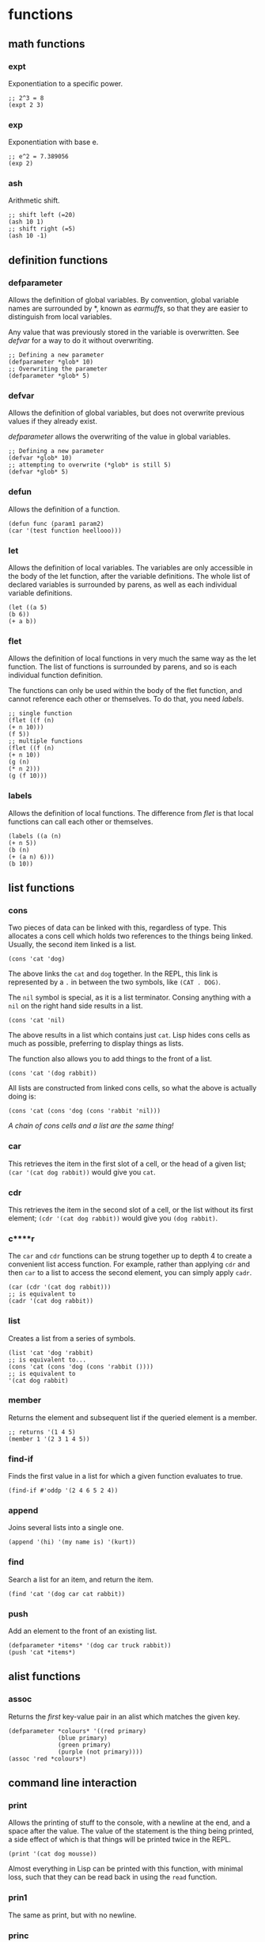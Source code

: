 * functions
** math functions
*** expt
    Exponentiation to a specific power.
    #+begin_src Lisp
    ;; 2^3 = 8
    (expt 2 3)
    #+end_src
*** exp
    Exponentiation with base e.
    #+begin_src Lisp
    ;; e^2 = 7.389056
    (exp 2)
    #+end_src
*** ash
    Arithmetic shift.
    #+BEGIN_SRC Lisp
    ;; shift left (=20)
    (ash 10 1)
    ;; shift right (=5)
    (ash 10 -1)
    #+END_SRC
** definition functions
*** defparameter
    Allows the definition of global variables. By convention, global variable
    names are surrounded by *, known as /earmuffs/, so that they are easier
    to distinguish from local variables.
    
    Any value that was previously stored in the variable is overwritten. See
    [[defvar]] for a way to do it without overwriting.
    #+BEGIN_SRC Lisp
    ;; Defining a new parameter
    (defparameter *glob* 10)
    ;; Overwriting the parameter
    (defparameter *glob* 5)
    #+END_SRC
*** defvar
    Allows the definition of global variables, but does not overwrite previous
    values if they already exist.
    
    [[defparameter]] allows the overwriting of the value in global variables.
    #+BEGIN_SRC Lisp
    ;; Defining a new parameter
    (defvar *glob* 10)
    ;; attempting to overwrite (*glob* is still 5)
    (defvar *glob* 5)
    #+END_SRC
*** defun
    Allows the definition of a function.
    #+BEGIN_SRC Lisp
    (defun func (param1 param2) 
    (car '(test function heellooo)))
    #+END_SRC
*** let
    Allows the definition of local variables. The variables are only accessible
    in the body of the let function, after the variable definitions. The whole
    list of declared variables is surrounded by parens, as well as each
    individual variable definitions.
    #+begin_src Lisp
    (let ((a 5)
    (b 6))
    (+ a b))
    #+end_src
*** flet
    Allows the definition of local functions in very much the same way as the let
    function. The list of functions is surrounded by parens, and so is each
    individual function definition.

    The functions can only be used within the body of the flet function, and
    cannot reference each other or themselves. To do that, you need [[labels]].
    #+begin_src Lisp
    ;; single function
    (flet ((f (n)
    (+ n 10)))
    (f 5))
    ;; multiple functions
    (flet ((f (n)
    (+ n 10))
    (g (n)
    (* n 2)))
    (g (f 10)))
    #+end_src
*** labels
    Allows the definition of local functions. The difference from [[flet]] is that
    local functions can call each other or themselves.
    #+begin_src Lisp
    (labels ((a (n)
    (+ n 5))
    (b (n)
    (+ (a n) 6)))
    (b 10))
    #+end_src
** list functions
*** cons
    Two pieces of data can be linked with this, regardless of type. This
    allocates a cons cell which holds two references to the things being
    linked. Usually, the second item linked is a list.
    #+begin_src Lisp
    (cons 'cat 'dog)
    #+end_src
    The above links the =cat= and =dog= together. In the REPL, this link is
    represented by a =.= in between the two symbols, like =(CAT . DOG)=.
    
    The =nil= symbol is special, as it is a list terminator. Consing anything
    with a =nil= on the right hand side results in a list.
    #+begin_src Lisp
    (cons 'cat 'nil)
    #+end_src
    The above results in a list which contains just =cat=. Lisp hides cons cells
    as much as possible, preferring to display things as lists.

    The function also allows you to add things to the front of a list.
    #+begin_src Lisp
    (cons 'cat '(dog rabbit))
    #+end_src
    
    All lists are constructed from linked cons cells, so what the above is
    actually doing is:
    #+begin_src Lisp
    (cons 'cat (cons 'dog (cons 'rabbit 'nil)))
    #+end_src

    /A chain of cons cells and a list are the same thing!/
*** car
    This retrieves the item in the first slot of a cell, or the head of a given
    list; =(car '(cat dog rabbit))= would give you =cat=.
    
*** cdr
    This retrieves the item in the second slot of a cell, or the list without
    its first element; =(cdr '(cat dog rabbit))= would give you =(dog rabbit)=.
*** c****r
    The =car= and =cdr= functions can be strung together up to depth 4 to create a
    convenient list access function. For example, rather than applying =cdr= and
    then =car= to a list to access the second element, you can simply apply
    =cadr=.
    #+begin_src Lisp
    (car (cdr '(cat dog rabbit)))
    ;; is equivalent to 
    (cadr '(cat dog rabbit))
    #+end_src
*** list
    Creates a list from a series of symbols.
    #+begin_src Lisp
    (list 'cat 'dog 'rabbit)
    ;; is equivalent to...
    (cons 'cat (cons 'dog (cons 'rabbit ())))
    ;; is equivalent to
    '(cat dog rabbit)
    #+end_src
*** member
    Returns the element and subsequent list if the queried element is a member.
    #+begin_src Lisp
    ;; returns '(1 4 5)
    (member 1 '(2 3 1 4 5))
    #+end_src
*** find-if
    Finds the first value in a list for which a given function evaluates to
    true.
    #+begin_src Lisp
    (find-if #'oddp '(2 4 6 5 2 4))    
    #+end_src
*** append
    Joins several lists into a single one.
    #+begin_src Lisp
    (append '(hi) '(my name is) '(kurt))
    #+end_src
*** find
    Search a list for an item, and return the item.
    #+begin_src Lisp
    (find 'cat '(dog car cat rabbit))
    #+end_src
*** push
    Add an element to the front of an existing list.
    #+begin_src Lisp
    (defparameter *items* '(dog car truck rabbit))
    (push 'cat *items*)
    #+end_src
** alist functions
*** assoc
    Returns the /first/ key-value pair in an alist which matches the given key.
    #+begin_src Lisp
    (defparameter *colours* '((red primary)
			      (blue primary)
			      (green primary)
			      (purple (not primary))))
    (assoc 'red *colours*)
    #+end_src
** command line interaction
*** print
    Allows the printing of stuff to the console, with a newline at the end, and
    a space after the value. The value of the statement is the thing being
    printed, a side effect of which is that things will be printed twice in the
    REPL.
    #+begin_src Lisp
    (print '(cat dog mousse))
    #+end_src
    Almost everything in Lisp can be printed with this function, with minimal
    loss, such that they can be read back in using the =read= function.
*** prin1
    The same as print, but with no newline.
*** princ
    Tries to print things in a form that humans would prefer (i.e. without
    quotation marks and other extraneous bits). Can be used to generate any
    arbitrary bit of text, unlike print, which is limited by its printing
    objects so that they can be read back in.
*** read
    Reads input from the user from the REPL. Returned to the program when return
    is pressed.
    #+begin_src Lisp
    (defun hi ()
	   (print "type something:")
	   (let ((words (read)))
	     (print "you typed: ")
	     (print words)))
    #+end_src
    Can read practically anything that is a lisp structure - this means that it
    can read stuff from files if it was output in the correct form.

    This command is dangerous, and can potentially be exploited by hackers to do
    stuff that you don't want them to do.
*** read-line
    Reads a line, treating whatever was entered as a string.
    #+begin_src 
    (defun say-hello ()
	   (princ "please type your name:")
	   (let ((name (read-line)))
		 (princ "nice to meet you,")
		 (princ name)))
    #+end_src
** test functions
*** alphanumericp
    Test if a character is alphanumeric.
*** digit-char-p
    Test if a character is a digit.
*** oddp
    True if a number is odd
    #+begin_src Lisp
    ;; evaluates to T
    (oddp 1)
    ;; evaluates to nil
    (oddp 2)
    #+end_src
*** evenp
    True if a number is even
    #+begin_src Lisp
    ;; evaluates to nil
    (evenp 1)
    ;; evaluates to T
    (evenp 2)
    #+end_src

** manipulation functions
*** remove-if-not
    Removes every item from a list which does not return true for a given
    function.
    #+begin_src Lisp
    (remove-if-not #'oddp '(1 2 3 4 5 6 7 8 9))
    #+end_src
*** substitute-if
    Substitute values based on a test function. Generic function.
    #+begin_src Lisp
    ;; lists
    (substitute-if 'cat (lambda (nm) : (eq nm 'dog)) '(dog rabbit puppy dog dog
    moggy mogwog))
    ;; or strings
    (substitute-if #\R (lambda (c) : (eq c #\e)) "hello me heartees, the feast
    will begin!")
    #+end_src

** other functions
*** mapcar
    Takes a function and a list, and applies the function to every member of the
    list, creating a new list containing the function return values.
    #+begin_src Lisp
    (mapcar #'exp '(1 3 5 7 9))
    #+end_src
*** mapc
    More efficient version of mapcar, which does not return the transformed list.
*** progn
    Used often in =if= statements when more than one thing has to be done in a
    branch. Only the last evaluation in the expression is returned as the value
    of the whole expression. Basically, it allows you to do multiple things in a
    single expression and only return the value of the last thing.
    #+begin_src Lisp
    (defvar *was-odd* nil)
    (if (oddp 5)
    ;; doing two things!
    (progn (setf *was-odd* t)
	   'odd)
    'even)
    #+end_src
*** apply
    Given a function and a list of objects, it will apply the function to each
    separate object in the list.
    #+begin_src Lisp
    (apply #'append '((cheese) (is really rather) (tasty I believe)))
    #+end_src
    Can have problems with very long lists. Use =call-arguments-limit= variable
    to see what it is.
*** eval
    Allows the execution of data as code.
    #+begin_src Lisp
    (defparameter *sum* '(+ 2 3))
    (eval *sum*)
    #+end_src
    Do not overuse this! There are times when macros are more appropriate.

    This command is dangerous, and can potentially be exploited by hackers to do
    stuff that you don't want them to do.
*** concatenate
    Can be used to concatenate lists or strings.
    #+begin_src Lisp
    (concatenate 'string "hi " "i'm" " going to a party")
    (concatenate 'list '(demons are present) '(in the fun) '(house))
    #+end_src
*** quote
    Used to add a quote to the start of something. =\'foo= and =(quote foo)= are
    equivalent.
    #+begin_src Lisp
    (append '(time) '(is null))
    ;; broken because list is not quoted
    ;(append '(time) (is null))
    ;; the quote function adds a quote, the append works
    (append '(time) (quote (is null)))
    #+end_src
*** coerce
    Allows conversion between strings and lists
    #+begin_src Lisp
    (defparameter a nil)
    ;; string to list
    (setf a (coerce "I am a string variable!" 'list))
    ;; get a string back from a
    (coerce a 'string)
    #+end_src
*** complement
    Creates the opposite of a test function such as alphanumericp.
    #+begin_src Lisp
    (substitute-if #\Z #'alphanumericp "This is a 123 &!^!^ 8123 string")
    (substitute-if #\Z (complement #'alphanumericp) "This is a 123 &!^!^ 8123 string")
    #+end_src 
*** prin1-to-string
    Prints a symbol to a string with no newline terminator.
*** write-to-string
    Write something to a string. This function has a lot of keyword options
    which modify its output.
* structures
** association list
   Also known as an alist. Associates data with a lookup key. Can find a value
   in an alist by using the assoc function.
   #+begin_src Lisp
   (defparameter *colours* '((red primary)
			     (blue primary)
			     (green primary)
			     (purple (not primary))))
   (assoc 'red *colours*)
   #+end_src

   According to convention, the first appearance of the key in the list is
   assumed to contain the value that you are interested in. This is very much
   related to the [[push/assoc idiom]].

   Alists are relatively slow for anything more than about 12 items, so other
   structures might be more useful.
** dotted list
   A list which ends in something other than a =nil=. Not so useful for
   programming, but as cons cells are used so much, can be encountered
   occasionally.
   #+begin_src Lisp
   (cons 1 (cons 2 3)
   #+end_src
   Can also think of the dot notation as an alternate way of defining lists:
   #+begin_src Lisp
   '(1 . (2 . (3 . nil)))
   #+end_src
** pairs
   Common and practical use of dotted lists. Good because you can extract stuff
   from pairs just using =car= and =cdr=, and efficient because only one cons
   cell has to be allocated.
   #+begin_src Lisp
   (cons 1 2)
   #+end_src
** circular list
   Before playing with circular lists, remember to do this:
   #+begin_src 
   (setf *print-circle* t)
   #+end_src
   Cons cells can point to anything in memory, and so it makes sense that a cell
   at the end of a list can point to the one at the start, or any other one in
   the list, as they are all in theory independent entities.
   
   Creating a circular list is relatively easy---we just need to make the end of
   the list point to the start (for example)
   #+begin_src Lisp
   (defparameter lst '(1 2 3))
   (setf (cdddr lst) lst)
   #+end_src
* syntax
** conditionals
Conditional commands are often [[special form]]s, which means that they do not have
to evaluate all their parameters.
*** if
    Can be used to do different things when the condition is true, or to check
    whether a list is empty.
    #+begin_src Lisp
    ;; evaluates to 'yes
    (if (= (+ 1 3) 4)
        'yes
        'no)
    ;; evaluates to 'no
    (if (= (+ 1 2) 4)
        'yes
        'no)
    ;; evaluates to 'empty
    (if '()
        'non-empty
        'empty)
    ;; evaluates to 'non-empty
    (if '(1)
        'non-empty
        'empty)
    #+end_src
    *important:*
    1. Only one of the expressions after the =if= is evaluated!
    2. It is only possible to do one thing in an =if= (no long extra
       computations!)
    
    Because =if= is a special form, it does not have to execute all of its
    parameters. This can lead to problems, for example:
    #+begin_src Lisp
    (if (oddp 5)
        'odd
        (/ 1 0))
    #+end_src
    The second branch does not have to be evaluated, and so a glaring error can
    be completely ignored.

    In a plain =if=, you can only do one thing, that is, you cannot have more
    than one expression being evaluated. In order to do so, you must use
    [[progn]]
*** when, unless
These conditionals can be used to evaluate multiple expressions without having
to use a =progn= like with =if=. However, they do not have the ability to do
anything when the condition is evaluated the opposite to what is required; =nil=
is returned.
**** when
    Enclosed expressions are evaluated when the condition is *true*.
    #+begin_src Lisp
    (defvar *was-odd* nil)
    (when (oddp 5)
      ;; doing multiple things without progn!
      (setf *was-odd* t)
      'odd)
    #+end_src
**** unless
    Enclosed expression are evaluated when the condition is *false*.
    #+begin_src Lisp
    (defvar *was-odd* nil)
    (unless (oddp 4)
      ;; doing multiple things without progn!
      (setf *was-odd* t)
      'odd)
    #+end_src
*** cond
    Allows the execution of a number of branches, with implicit =progn=. The
    classic Lisp conditional.
    #+begin_src Lisp
    (defun num-test (n)
    (cond ((= n 5) (+ 10 2) '(it's five))
	  ((oddp n) (+ 3 5) '(it's odd))
	  (t (* 2 3) '(it's boring))))
    #+end_src
    The branches are separated by parens, and the first item in each set of
    parens is the condition for that branch. Conditions are checked from the top
    down. The =t= at the end guarantees that the last branch will be executed,
    which is a common way of using =cond=.
*** case
    Implicitly uses =eq= to compare values against one that has been provided. 
    #+begin_src Lisp
    (defun name-test (name)
      (case name
        ((john) (+ 1 2) '(it was john))
        ((seb) (+ 1 3) '(it was seb))
        (otherwise '(i don't know who))))
    #+end_src
    =case= can be more efficient than =cond=, especially when there are a large
    number of conditions.

    *important:* =case= uses =eq= for comparison! This means that you cannot use
    it to compare some things (e.g. strings).
** true and false
   In Lisp, the only thing that evaluates to false is the empty list; /any value
   which is not equivalent to the empty list is true/.
   
   There are several aliases for the empty list =()=. They are =nil=, =\'nil=,
   and =\'()=, which can be confirmed by checking their equality:
   #+begin_src Lisp
   (eq '() nil)
   (eq '() ())
   (eq '() 'nil)
   #+end_src
   The first two things in this look weird, because they are not being treated
   as data (or so it seems). Actually, the language is made such that they both
   evaluate to the empty list. =nil= evaluates to itself, allowing omission of
   the quote, and =()= is a by-product of the way that empty forms are
   parsed. The last case works because =()= and =nil= should be treated the same
   according to the spec.

   There is some debate as to whether the empty list and falsity should be the
   same thing.
** equality
*** eq
    Used to compare symbols with other symbols.

    Can also compare conses, but returns true only if a cons is compared
    directly to itself.
    #+begin_src Lisp
    ;; preferred way of comparing symbols
    (eq 'cat 'cat)
    #+end_src
*** equal
    Used to compare things which look the same. If unsure about which equality
    to use, use this one.
    #+begin_src Lisp
    ;; lists
    (equal '(1 2 3) (cons 1 (cons 2 (cons 3 nil)))))
    (equal '(1 2 3) '(1 2 3))
    ;; symbols
    (equal 'cat 'cat)
    #+end_src
*** eql
    Similar to eq, but also does number and character comparisons.
*** equalp
    Essentially the same as equals, but handles string with different
    capitalisation, and can compare floating point numbers with integers.
*** specific data types
    =\== is used to compare numbers
    
    =string-equal= is for strings
    
    =char-equal= is for characters
** special characters
*** '
    The single quote mark enters data mode. Anything in this mode will be treated
    as data and not as any type of command. This is called quoting.
*** #'
    A shortcut for the =function= operator. Allows the direct referencing of a
    function, ensuring that it is not confused with local variable names.
    #+begin_src Lisp
    ;; these two are equivalent
    (mapcar (function exp) '(1 3 5))
    (mapcar #'exp '(1 3 5))
    #+end_src
*** `
    Enters data mode, but allows flipping between data and code mode using a
    comma. Called quasiquoting.
    #+begin_src Lisp
    `(2 + 1 is ,(+ 2 1) and 3 + 1 is ,(+ 3 1))
    #+end_src
* terminology
** quasiquoting
   This is the term for a piece of code which uses the backtick to allow
   flipping between code and data mode.
   #+begin_src Lisp
   `(one plus one is ,(+ 1 1) and three squared is ,(expt 3 2))
   #+end_src
** special form
   A special form is a function which has some special privileges, which
   includes:
   1. Not having to evaluate all of its parameters (e.g. if)
      
** higher order function
   A function that accepts another function as an argument, e.g. =mapcar=.
** generic function
   A function that can accept multiple data types as parameters and handle them
   correctly, e.g. substitute-if.
* concepts
** stealth conditionals
    The =and= and =or= functions can be used to do clean conditionals due to the
    fact that Lisp uses shortcut boolean evaluation, along with their more usual
    function.
**** and
     Evaluates to true if all the symbols passed to it are true.
     #+begin_src Lisp
     (and (oddp 1) (oddp 3) (oddp 5))
     #+end_src
     An example of cleaner conditionals because of the use of =and=:
     #+begin_src Lisp
     ;; Basic conditional - quite cumbersome
     (if (*file-modified)
         (if (ask-about-save)
             (save-file)))
     ;; better conditional
     (and (*file-modified*) (ask-about-save) (save-file))
     ;; best of both
     (if (and (*file-modified*)
	      (ask-about-save))
	 (save-file))
     #+end_src
     In the first case, the standard conditional works, but is a little bit
     cumbersome. The second, better one is a lot cleaner, and does exactly the
     same thing. There is, however, the problem that =(save-file)= does more
     than just returning true or false, and that might not be obvious. The third
     case is the best of both, where only expressions that specifically return a
     boolean are used in the conditional.
**** or
     Evaluates to true if at least one of the symbols passed to it is true.
     #+begin_src Lisp
     (or (oddp 1) (oddp 4) (oddp 8))
     #+end_src
     An example of the use of =or= as a conditional:
     #+begin_src Lisp
     ;; set the parameter to t only if the parameter is even.
     (defparameter *ev* nil)
     (or (oddp 4) (setf *ev* t)) 
     #+end_src
     Since =(oddp 4)= evaluates to false, execution continues to the next, so
     the variable is set. If the value used was 5, then the or would stop after
     finding that the value of =(oddp 5)= was true.
** rich return values
   Because of the way Lisp deals with truth and falsity, functions can return
   more than just the truth. A good example is the =member= function, which
   instead of just returning true or false, returns the member and subsequent
   members in the list. The additional benefit of this is that it allows the
   function to search for =nil= elements and still evaluate to true.

   Another function which benefits from this is =find-if=, which returns the
   first element of a list for which a given function evaluates to true. This
   allows it to be used both for conditionals, and also to retrieve values.   

** predicates
   Functions which return true or false values are called predicates. Such
   functions often have the =-p= suffix to indicate this, for example
   =is-flag-set-p=.
** keyword parameters
   Some functions take keyword parameters which allow access to some built in
   features.
   #+begin_src Lisp
   ;; finds elements in the list where the cadr value is 'y
   (find 'y '((3 x) (4 y) (5 z)) :key #'cadr)
   #+end_src
   Keyword parameters have two parts.
   1. The name, which begins with a colon (e.g. =:key=)
   2. The value
** code and data symmetry
   Program code and data can be treated interchangeably in Lisp. This is called
   /homoiconicity/.
   
   A simple example of the homoiconicity is with code and data mode, but it goes
   deeper than this. Raw code stored inside a variable can be executed with the
   =eval= function.
   #+begin_src Lisp
   (defparameter *sum* '(+ 2 3))
   (eval *sum*)
   #+end_src
** lambda
   Super. Important.

   In Lisp, functions are things that can be passed around just as any other
   thing that you might want to use.
   #+begin_src Lisp
   (defun half (n)
     (/ n 2))
   (mapcar #'half '(2 3 5 7 9 11 13 14))
   ;; is equivalent to
   (mapcar (lambda (n) (/ n 2)) '(2 3 5 7 9 11 13 14))
   #+end_src
   Lambda allows the definition of functions without having to give them a
   name. This means that you don't have to define functions which aren't used
   much explicitly, but use lambdas instead.

   The lambda command is a macro. As a result, it does not have to evaluate all
   of its parameters. In general, talking about lambdas means talking about
   functions defined using the lambda macro.

   Lambda forms the most central part of Lisp. In a mathematical sense, there is
   no command other than lambda. Thus, Lisp is, in its entirety, derived from
   this very command.
* idioms
** push/assoc idiom
   Pushing new items onto a list without removing previous ones seems a bit
   weird. For example, in the text game, pushing an object onto the object list
   again rather than removing or changing the location when the player picks it
   up. When =assoc= is used, however, it always looks at the first key in the
   list that matches, and so it seems almost as though the previous copy of the
   object has been removed, where in fact it is still retained, keeping a
   history of all the old values.
* REPL
** customisation
   A REPL is easily customised by using some combination of the =read=, =eval=,
   =print=, and =loop= functions. A basic REPL:
   #+begin_src Lisp
   (defun repl ()
     (loop (print (eval (read)))))
   #+end_src
